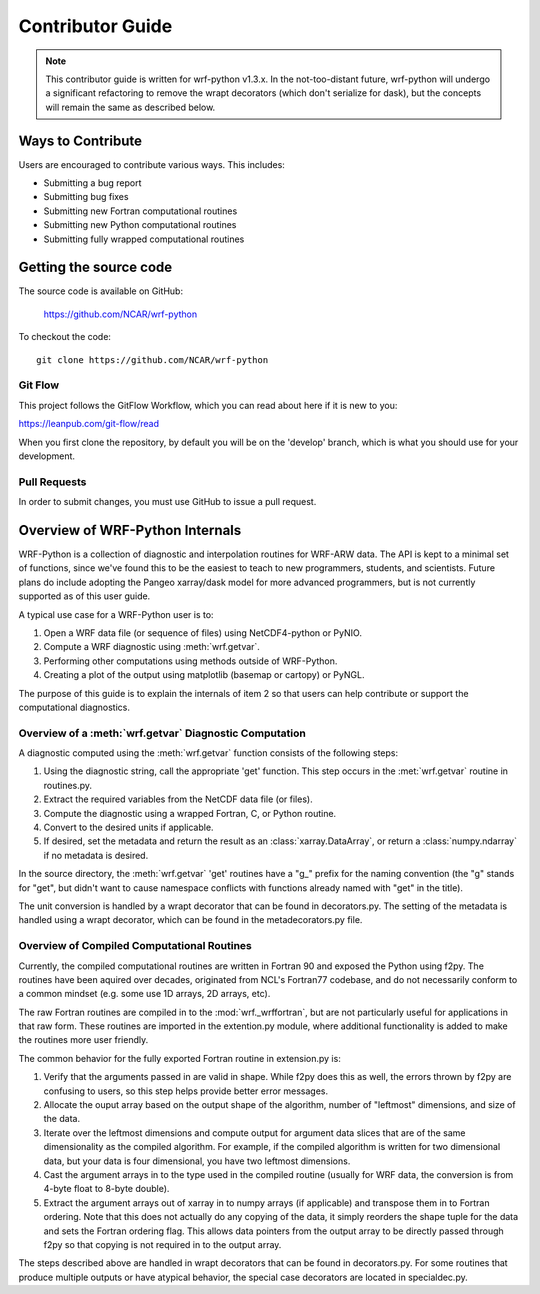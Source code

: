 .. _contrib_guide:

Contributor Guide
=================================

.. note::

   This contributor guide is written for wrf-python v1.3.x. In the 
   not-too-distant future, wrf-python will undergo a significant refactoring 
   to remove the wrapt decorators (which don't serialize for dask), but the 
   concepts will remain the same as described below.

  
Ways to Contribute
-----------------------------

Users are encouraged to contribute various ways. This includes:

- Submitting a bug report
- Submitting bug fixes
- Submitting new Fortran computational routines
- Submitting new Python computational routines
- Submitting fully wrapped computational routines


Getting the source code
------------------------------

The source code is available on GitHub:

    https://github.com/NCAR/wrf-python

To checkout the code::

    git clone https://github.com/NCAR/wrf-python    


Git Flow
^^^^^^^^^^^^^^^^^^^^^^^^^^^^^^

This project follows the GitFlow Workflow, which you can read about here if it
is new to you:

https://leanpub.com/git-flow/read

When you first clone the repository, by default you will be on the 'develop' 
branch, which is what you should use for your development. 


Pull Requests
^^^^^^^^^^^^^^^^^^^^^^^^^^^^^^^

In order to submit changes, you must use GitHub to issue a pull request. 


Overview of WRF-Python Internals
----------------------------------

WRF-Python is a collection of diagnostic and interpolation routines for 
WRF-ARW data. The API is kept to a minimal set of functions, since we've found
this to be the easiest to teach to new programmers, students, and scientists. 
Future plans do include adopting the Pangeo xarray/dask model for more 
advanced programmers, but is not currently supported as of this user guide.

A typical use case for a WRF-Python user is to:

1) Open a WRF data file (or sequence of files) using NetCDF4-python or PyNIO.
2) Compute a WRF diagnostic using :meth:`wrf.getvar`.
3) Performing other computations using methods outside of WRF-Python.
4) Creating a plot of the output using matplotlib (basemap or cartopy) or 
   PyNGL.
   
The purpose of this guide is to explain the internals of item 2 so that 
users can help contribute or support the computational diagnostics.


Overview of a :meth:`wrf.getvar` Diagnostic Computation
^^^^^^^^^^^^^^^^^^^^^^^^^^^^^^^^^^^^^^^^^^^^^^^^^^^^^^^^^

A diagnostic computed using the :meth:`wrf.getvar` function consists of the 
following steps:

1) Using the diagnostic string, call the appropriate 'get' function. This 
   step occurs in the :met:`wrf.getvar` routine in routines.py. 
2) Extract the required variables from the NetCDF data file (or files).
3) Compute the diagnostic using a wrapped Fortran, C, or Python routine.
4) Convert to the desired units if applicable.
5) If desired, set the metadata and return the result as an 
   :class:`xarray.DataArray`, or return a :class:`numpy.ndarray` if no 
   metadata is desired.
   
In the source directory, the :meth:`wrf.getvar` 'get' routines have a 
"g_" prefix for the naming convention (the "g" stands for "get", but didn't 
want to cause namespace conflicts with functions already named with "get" in 
the title). 

The unit conversion is handled by a wrapt decorator that can be found in 
decorators.py. The setting of the metadata is handled using a wrapt decorator, 
which can be found in the metadecorators.py file.


Overview of Compiled Computational Routines
^^^^^^^^^^^^^^^^^^^^^^^^^^^^^^^^^^^^^^^^^^^^^^^^^^^

Currently, the compiled computational routines are written in Fortran 
90 and exposed the Python using f2py. The routines have been aquired over 
decades, originated from NCL's Fortran77 codebase, and do not necessarily 
conform to a common mindset (e.g. some use 1D arrays, 2D arrays, etc).

The raw Fortran routines are compiled in to the :mod:`wrf._wrffortran`, but 
are not particularly useful for applications in that raw form. These 
routines are imported in the extention.py module, where additional
functionality is added to make the routines more user friendly.

The common behavior for the fully exported Fortran routine in extension.py 
is:

1) Verify that the arguments passed in are valid in shape. While f2py does this 
   as well, the errors thrown by f2py are confusing to users, so this step 
   helps provide better error messages.

2) Allocate the ouput array based on the output shape of the algorithm, 
   number of "leftmost" dimensions, and size of the data.
   
3) Iterate over the leftmost dimensions and compute output for argument 
   data slices that are of the same dimensionality as the compiled algorithm. 
   For example, if the compiled algorithm is written for two dimensional data, 
   but your data is four dimensional, you have two leftmost dimensions.
   
4) Cast the argument arrays in to the type used in the 
   compiled routine (usually for WRF data, the conversion is from 4-byte float 
   to 8-byte double).
   
5) Extract the argument arrays out of xarray in to numpy arrays 
   (if applicable) and transpose them in to Fortran ordering. Note that this 
   does not actually do any copying of the data, it simply reorders the shape 
   tuple for the data and sets the Fortran ordering flag. This allows data
   pointers from the output array to be directly passed through f2py so that 
   copying is not required in to the output array.
   
The steps described above are handled in wrapt decorators that can be found in 
decorators.py. For some routines that produce multiple outputs or have 
atypical behavior, the special case decorators are located in specialdec.py. 


